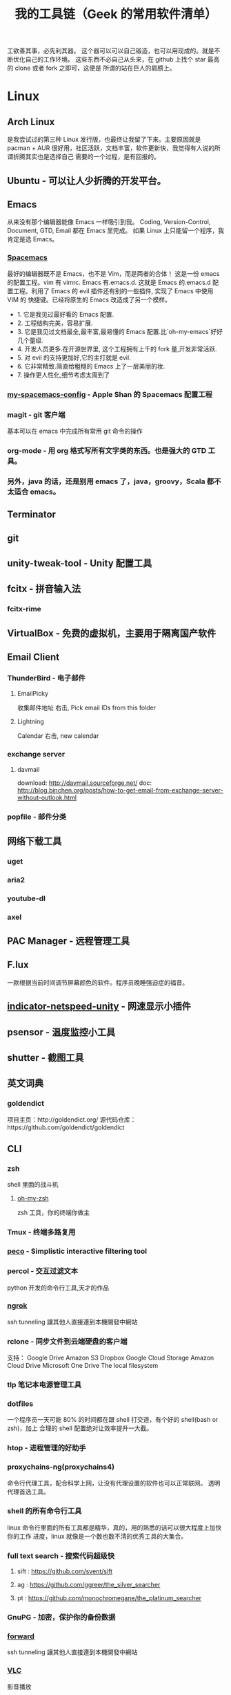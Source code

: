 #+TITLE: 我的工具链（Geek 的常用软件清单）

工欲善其事，必先利其器。
这个器可以可以自己锻造，也可以用现成的。就是不断优化自己的工作环境。
这些东西不必自己从头来，在 github 上找个 star 最高的 clone 或者 fork 之即可，这便是
所谓的站在巨人的肩膀上。

* Linux
** Arch Linux
是我尝试过的第三种 Linux 发行版，也最终让我留了下来。主要原因就是 pacman + AUR
很好用，社区活跃，文档丰富，软件更新快，我觉得有人说的所谓折腾其实也是选择自己
需要的一个过程，是有回报的。
** Ubuntu - 可以让人少折腾的开发平台。
** Emacs
从来没有那个编辑器能像 Emacs 一样吸引到我。
Coding, Version-Control, Document, GTD, Email 都在 Emacs 里完成。
如果 Linux 上只能留一个程序，我肯定是选 Emacs。
*** [[https://github.com/syl20bnr/spacemacs][Spacemacs]]
最好的编辑器既不是 Emacs，也不是 Vim，而是两者的合体！
这是一份 emacs 的配置工程。vim 有 vimrc. Emacs 有.emacs.d. 这就是 Emacs 的.emacs.d
配置工程。利用了 Emacs 的 evil 插件还有别的一些插件, 实现了 Emacs 中使用 VIM 的
快捷键。已经将原生的 Emacs 改造成了另一个模样。
- 1. 它是我见过最好看的 Emacs 配置.
- 2. 工程结构完美，容易扩展.
- 3. 它是我见过文档最全,最丰富,最易懂的 Emacs 配置.比`oh-my-emacs`好好几个量级.
- 4. 开发人员更多.在开源世界里, 这个工程拥有上千的 fork 量,开发非常活跃.
- 5. 对 evil 的支持更加好,它的主打就是 evil.
- 6. 它非常精致.简直给粗糙的 Emacs 上了一层美丽的妆.
- 7. 操作更人性化,细节考虑太周到了
*** [[https://github.com/appleshan/my-spacemacs-config][my-spacemacs-config]] - Apple Shan 的 Spacemacs 配置工程
*** magit - git 客户端
基本可以在 emacs 中完成所有常用 git 命令的操作
*** org-mode - 用 org 格式写所有文字类的东西。也是强大的 GTD 工具。
*** 另外，java 的话，还是别用 emacs 了，java，groovy，Scala 都不太适合 emacs。
** Terminator
** git
** unity-tweak-tool - Unity 配置工具
** fcitx - 拼音输入法
*** fcitx-rime
** VirtualBox - 免费的虚拟机，主要用于隔离国产软件
** Email Client
*** ThunderBird - 电子邮件
**** EmailPicky
收集邮件地址
右击, Pick email IDs from this folder
**** Lightning
Calendar
右击, new calendar
*** exchange server
**** davmail
download: http://davmail.sourceforge.net/
doc: http://blog.binchen.org/posts/how-to-get-email-from-exchange-server-without-outlook.html
*** popfile - 邮件分类
** 网络下载工具
*** uget
*** aria2
*** youtube-dl
*** axel
** PAC Manager - 远程管理工具
** F.lux
一款根据当前时间调节屏幕颜色的软件。程序员晚睡强迫症的福音。
** [[https://github.com/GGleb/indicator-netspeed-unity][indicator-netspeed-unity]] - 网速显示小插件
** psensor - 温度监控小工具
** shutter - 截图工具
** 英文词典
*** goldendict
项目主页：http://goldendict.org/
源代码仓库：https://github.com/goldendict/goldendict
** CLI
*** zsh
 shell 里面的战斗机
**** [[http://ohmyz.sh/][oh-my-zsh]]
 zsh 工具，你的终端你做主
*** Tmux -  终端多路复用
*** [[https://github.com/peco/peco][peco]] - Simplistic interactive filtering tool
*** percol -  交互过滤文本
 python 开发的命令行工具,天才的作品
*** [[https://ngrok.com/][ngrok]]
 ssh tunneling 讓其他人直接連到本機開發中網站
*** rclone - 同步文件到云端硬盘的客户端
 支持：
 Google Drive
 Amazon S3
 Dropbox
 Google Cloud Storage
 Amazon Cloud Drive
 Microsoft One Drive
 The local filesystem
*** tlp 笔记本电源管理工具
*** dotfiles
 一个程序员一天可能 80% 的时间都在跟 shell 打交道，有个好的 shell(bash or zsh)，加上
 合理的 shell 配置绝对让效率提升一大截。
*** htop - 进程管理的好助手
*** proxychains-ng(proxychains4)
 命令行代理工具，配合科学上网，让没有代理设置的软件也可以正常联网。
 透明代理首选工具。
*** shell 的所有命令行工具
 linux 命令行里面的所有工具都是精华，真的，用的熟悉的话可以很大程度上加快你的工作
 进度，linux 就像是一个数也数不清的优秀工具的大集合。
*** full text search - 搜索代码超级快
**** sift : https://github.com/svent/sift
**** ag : https://github.com/ggreer/the_silver_searcher
**** pt : https://github.com/monochromegane/the_platinum_searcher
*** GnuPG -  加密，保护你的备份数据
*** [[https://forwardhq.com/help/ssh-tunneling-how-to/][forward]]
 ssh tunneling 讓其他人直接連到本機開發中網站
*** [[http://www.videolan.org/vlc/][VLC]]
 影音播放
*** cowsay lolcat
 好玩的，不解释
*** bleachbit
 清理常用软件产生的临时文件
*** sdcv 词典
*** ncdu - Best disk usage analyzer under Linux
*** [[https://github.com/dvorka/hstr][hh]] - search and manage your command history
*** [[https://github.com/tstack/lnav][lnav]] - The Logfile Navigator
* Windows
尽量不要用 windows 进行开发，除非你只用 dotnet 开发软件，不然 osx/ubuntu 会是更好的
开发平台。太多太多优秀的工具在 osx/ubuntu 下可以一键安装，在 windows 下却不得不花费
超过一个甚至几个数量级的时间去安装，更别提有的工具 windows 压根没有替代品。

** 小狼毫输入法
** Babun
windows 下面的 linux 命令行工具，就是在 CygWin 的基础上预先安装了一些命令行和美化
了一下，一般用个 find,vim,sed 都不在话下，快点逃离那个神马 cmd 和 powershell 了
** Xshell / Xftp / Xmanager 三件套
** WinSCP / Putty 组合
Telnet、SSH、rlogin 最方便
** AutoHotKey
自定制喜欢的按键，比如我喜欢将 CapsLock 自定义为 Control
** TeamViewer
一款用着挺便捷的远程桌面软件；觉得好，没有同类个工具对比过，也就不好说她究竟有多好。
** Picasa3
图片查看器中的佼佼者，偏爱 ing。Google 出品，必属精品！
** Clover
在 Win 下必备，谁让 Win 资源管理器太...QT，TotalCommand 太重
** Beyond Compare
文件/夹比较利器; 此款为所接触同类中最佳。
** [[https://github.com/cmderdev/cmder/releases][Cmder]]
windows 下 cmd 的替换工具,支持 PowerShell;同比还有 PowerShell，ConEmu 等。对于
Cmder 有在：Win 下必备神器之 Cmder 一文中予以总结。
** [[https://git-for-windows.github.io/][Git for Windows]]
打包好了，直接使用；Git 一族必备。
** [[http://www.goodsync.com/][GoodSync]]
文件同步好帮手。可以同步 本地文件 P2P 云(Dropbox,Google,OnDrive,FTP/SFTP 等等)，
还可以同步应用程序 以及各设备；强大且不失简洁。比如：SFTP 同步，用过 SublimeText
的 SFTP(最方便，却老弹框)，WinSCP(F5 即可同步，设计却不人性化)，Gulp 的 SFTP
(只是需要率先 Watch)，Xftp4(老牌了，都是手动点来点去，额)。
** [[http://www.ghisler.com/][Total Commander]]
资源管理器集大成者，只是快捷键太繁琐，用她需要花费些时间了解她先。
** [[https://getsharex.com/][ShareX]]
截图、注释、上传，复制 URL 一条龙服务；免费，强大而简洁；自动存储；支持双屏；支
持录制；还有给力有用的工具集...大有相见恨晚之感(唯一没中不足是：安装时需率先安装
Steam 桌面应用，不过无妨)。
* 开发
** Source Code Pro
没有一个合适的等宽字体，都不想看电脑。
** [[https://kapeli.com/dash/][Dash]]
Mac 专有开发者字典
** [[https://zealdocs.org/][Zeal]]
Linux & Windows，开发者字典，節省一直開瀏覽器 tab 的機會，查詢速度極快
** [[http://devdocs.io/][Devdocs]]
API 文件會整
** [[https://www.sourcetreeapp.com/][SourceTree]]
git GUI
** [[https://www.docker.com/products/docker-toolbox][Docker]]
现代开发流程中的航空母舰，一次运行，到处运行。Docker 的各种镜像，大幅度减少了
我们安装、配置软件的 CD 等待时间。
** DevOps
用 Docker 做高可用，弹性伸缩，分布式，而我看中的则是环境隔离、快速安装。剩下的
事情都交给运维了，我只关心计算。
** Kitematic
Docker GUI
** Spark
是新一代的科学计算软件，提供了 Python 的接口，轻松实现基于内存的分布式计算，结合
 Docker 使得 Spark 更加易用，威力巨大。现代开发流程中的宇宙飞船，实现分布式开发
傻瓜化。
** Plsql Developer
** Toad
Toad for MySQL
Toad for Oracle
Toad for SQL Server
** Intellij IDEA
最最最最最好用的 Java IDE
** eclipse
[[https://github.com/ajermakovics/eclipse-instasearch][InstaSearch]] 任何有对话框的搜索都是耍流氓
** [[https://github.com/jkbrzt/httpie][httpie]]
人类用的 http 测试工具
** [[http://codepen.io/][codepen]]
線上 HTML, CSS, JS
** [[http://jsbin.com/][jsbin]]
線上 HTML, CSS, JS
** [[https://developers.google.com/speed/pagespeed/insights/][PageSpeed]]
網頁測試分析工具
** pip - Python 程序安装程序
python-pip
python3-pip
* 编程语言
** Common Lisp
** Emacs Lisp
** Python
独特的代码缩进要求和 Everything in Python，各种 DevOps 和快速开发框架。
Web 开发四件套：Django、Flask、Tornado、Gevent
科学计算四件套：Numpy、Pandas、Matlibplot、SciPy
自动测试四件套：Nose、Pyunit、Selenium、Seige
国内金融三件套：tushare、vn.py、zipline
网络爬虫：Scrapy、Urllib、Requests
高端组件：OpenCV、NLTK、Tensorflow
调试：ipython
** Golang
** Java
** Javascript
* 科学上网
翻越长城，放眼世界
众所周知的原因，我们被关在了墙内。
作为一名互联网工作者，失去了与外部世界的联系基本就算失去了学习国外先进技术的途径。
** [[https://github.com/cyfdecyf/cow][COW]] - 一个简化穿墙的 HTTP 代理服务器
它能自动检测被墙网站，仅对这些网站使用二级代理。
** Shadowsocks
科学上网目前首选的工具是 shadowsocks，它可以创建一个本地的 socks5 的代理。
*** shadowsocks-go
** [[https://github.com/v2ray/v2ray-core][v2ray]] - 网络代理平台
** [[https://getlantern.org/][Lantern]]
作为一个 P2P 的匿名科学上网工具，蓝灯免费带你飞跃长城！支持 Mac、Linux、Windows、
Android 等多种操作系统，帮助我们照亮前进的道路，蓝灯绝对是科学上网必备的第一件神装！
** Tor
*** ARM
tor 的外壳
** DNS
*** DnsMasq
DNS 缓存
*** DnsCrypt
DNS 加密查询 Open DNS
*** [[https://github.com/shadowsocks/ChinaDNS][ChinaDNS]]
此项目解决的是 DNS 污染问题
* Hack
** [[http://www.norse-corp.com/][norse]]
DDOS 地圖
* 网络服务
** 源代码仓库
*** [[https://github.com/][GitHub]]
号称全球最大的程序员同性交友网站。其实是现代化的文档管理中心。适合存储非私密资料。
只要是自己产生的文档，一律使用 git 管理。
程序世界里的大师们都在 github 上，只是需要你的发掘。
[[https://github.com/appleshan][personal repo]]
*** [[https://bitbucket.org/][Bitbucket]]
适合存储私密资料。
** Google 帐号
** Email
*** Gmail
邮件必备
** Inoreader
RSS 服务提供商
** 雲端硬碟
顺便说一下，国内的服务不要用，安全原因，不言自明。
*** Dropbox
** 分享
*** [[http://imgur.com/][imgur]]
圖片分享
*** [[https://droplr.com/][droplr]]
快速上傳圖片分享
** [[https://www.google.com/chrome/][Chrome]]
*** [[https://github.com/FelisCatus/SwitchyOmega][SwitchyOmega]] - 搭配 Shadowsocks 足够走遍天下
*** Momentum - Dashboard
*** [[https://github.com/philc/vimium][vimium]] - The hacker's browser.
** 看片
[[http://www.acfun.com/][A 站]] / [[http://www.bilibili.com/][B 站]] / 被窝 / 海盗湾 : 总有能看到的片
** 其他
[[http://www.mailgun.com/][mailgun]] : 寄信服務
[[http://www.urbandictionary.com/][urban]] : 新世代英文單字查詢
[[http://www.keybr.com/#!practice][keybr]] : 英打練習
[[https://quizlet.com/][quizlet]] : 語言學習, 背單字
[[http://defonic.com/sunset.html][defonic]] : 白噪音
** VPS
*** [[http://aws.amazon.com/][AWS]]
直连海外 CDN 加速，非常适合用来做各种前沿试验，速度和体验一流。
*** [[https://www.qingcloud.com/][青云]]
国内，可以用青云做替代品使用。青云的 Web Design 和工单服务当数一流，真正在为开发者
解决各种实际问题。
* 社群
** [[https://slack.com/][Slack]]
各国小组讨论代替 Gmail Group
** [[https://gitter.im/][gitter]]
Github 交流
** [[http://v2ex.com/][V2EX]]
码农社区
* 日常外设
** gunnar
眼镜
** 指甲钳
指甲长了敲代码速度明显变慢
** 87 键机械键盘
如果编码垒字较多的话，最好备着
** 显示器
使用大屏幕。大屏幕可以让一个屏幕同时显示好几个窗口而无需来回切换。屏幕多大才好？
在机器带的起来的情况下越大越好，用上了就回不去了，一天呆在公司 12 小时都不嫌多。
** ThinkPad
主力办公电脑 ThinkPad X220i。推荐配置：
Intel 四核 CPU + Intel 核心显卡 + Intel 有线/无线网卡 + 16GB 以上内存 + SSD

